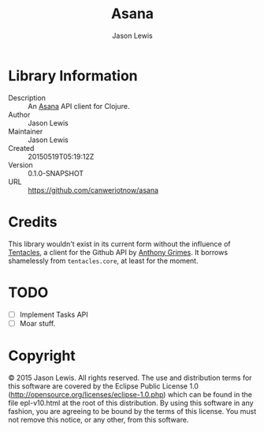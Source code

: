 #+TITLE: Asana
#+AUTHOR: Jason Lewis


* Library Information
  - Description :: An [[https://asana.com][Asana]] API client for Clojure.
  - Author :: Jason Lewis
  - Maintainer :: Jason Lewis
  - Created :: 20150519T05:19:12Z
  - Version :: 0.1.0-SNAPSHOT
  - URL :: https://github.com/canweriotnow/asana

* Credits

This library wouldn't exist in its current form without the influence
of [[https://github.com/Raynes/tentacles/][Tentacles]], a client for the Github API by [[https://github.com/Raynes][Anthony Grimes]]. It borrows
shamelessly from =tentacles.core=, at least for the moment.

* TODO
  - [ ] Implement Tasks API
  - [ ] Moar stuff.

* Copyright
© 2015 Jason Lewis. All rights reserved.
The use and distribution terms for this software are covered by the
Eclipse Public License 1.0 (http://opensource.org/licenses/eclipse-1.0.php)
which can be found in the file epl-v10.html at the root of this distribution.
By using this software in any fashion, you are agreeing to be bound by
the terms of this license.
You must not remove this notice, or any other, from this software.
